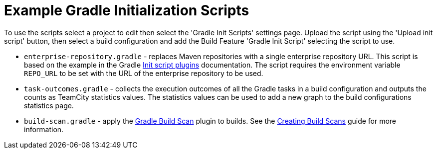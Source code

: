 = Example Gradle Initialization Scripts
:uri-gradle-docs: https://docs.gradle.org/current/userguide
:uri-gradle-init-script-plugins: {uri-gradle-docs}/init_scripts.html#sec:init_script_plugins[Init script plugins]
:uri-gradle-build-scan-plugin: https://docs.gradle.com/build-scan-plugin/
:uri-gradle-build-scan-guide: https://guides.gradle.org/creating-build-scans/#enable_build_scans_for_all_builds_optional

To use the scripts select a project to edit then select the 'Gradle Init Scripts' settings page. Upload the
script using the 'Upload init script' button, then select a build configuration and add the Build Feature
'Gradle Init Script' selecting the script to use.

* `enterprise-repository.gradle` - replaces Maven repositories with a single enterprise repository URL.
This script is based on the example in the Gradle {uri-gradle-init-script-plugins} documentation. The script
requires the environment variable `REPO_URL` to be set with the URL of the enterprise repository to be used.

* `task-outcomes.gradle` - collects the execution outcomes of all the Gradle tasks in a build configuration and
outputs the counts as TeamCity statistics values. The statistics values can be used to add a new graph to the
build configurations statistics page.

* `build-scan.gradle` - apply the {uri-gradle-build-scan-plugin}[Gradle Build Scan] plugin to builds. See the
{uri-gradle-build-scan-guide}[Creating Build Scans] guide for more information.
